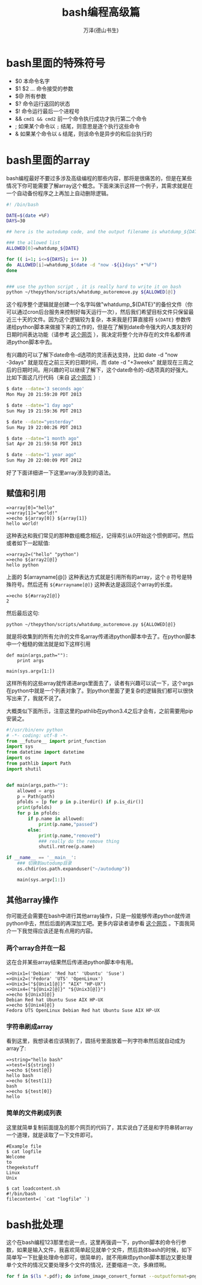 #+LATEX_CLASS: article
#+LATEX_CLASS_OPTIONS:[11pt,oneside]
#+LATEX_HEADER: \usepackage{article}

#+TITLE: bash编程高级篇
#+AUTHOR: 万泽(德山书生)
#+CREATOR: 编者:wanze(<a href="mailto:a358003542@163.com">a358003542@163.com</a>)
#+DESCRIPTION: 制作者邮箱：a358003542@gmail.com

* bash里面的特殊符号
- $0 本命令名字
- $1 $2 ... 命令接受的参数
- $@ 所有参数
- $? 命令运行返回的状态
- $! 命令运行最后一个进程号 
- && ~cmd1 && cmd2~ 前一个命令执行成功才执行第二个命令
- ; 如果某个命令以 ~;~ 结尾，则意思是逐个执行这些命令
- & 如果某个命令以 ~&~ 结尾，则该命令是异步的和后台执行的

* bash里面的array
bash编程最好不要过多涉及高级编程的那些内容，那将是很痛苦的，但是在某些情况下你可能需要了解array这个概念。下面来演示这样一个例子，其需求就是在一个自动备份程序之上再加上自动删除逻辑。

#+BEGIN_SRC sh
#! /bin/bash

DATE=$(date +%F)
DAYS=30

## here is the autodump code, and the output filename is whatdump_${DATE}

### the allowed list
ALLOWED[0]=whatdump_${DATE}

for (( i=1; i<=${DAYS}; i++ ))
do  ALLOWED[i]=whatdump_$(date -d "now -${i}days" +"%F")
done


### use the python script , it is really hard to write it on bash
python ~/thepython/scripts/whatdump_autoremove.py ${ALLOWED[@]}
#+END_SRC

这个程序整个逻辑就是创建一个名字叫做"whatdump_${DATE}"的备份文件（你可以通过cron后台服务来控制好每天运行一次），然后我们希望目标文件只保留最近三十天的文件。因为这个逻辑较为复杂，本来我是打算直接将 ~${DATE}~ 参数传递给python脚本来做接下来的工作的，但是在了解到date命令强大的人类友好的日期时间表达功能（请参考 [[http://unix.stackexchange.com/questions/24626/quickly-calculate-date-differences][这个网页]] ），我决定将整个允许存在的文件名都传递进python脚本中去。

有兴趣的可以了解下date命令-d选项的灵活表达支持，比如 date -d "now -3days" 就是现在之前三天的日期时间，而 date -d "+3weeks" 就是现在三周之后的日期时间。用兴趣的可以继续了解下，这个date命令的-d选项真的好强大。比如下面这几行代码（来自 [[http://www.thegeekstuff.com/2013/05/date-command-examples/][这个网页]] ）:

#+BEGIN_SRC sh
$ date --date='3 seconds ago'
Mon May 20 21:59:20 PDT 2013

$ date --date="1 day ago"
Sun May 19 21:59:36 PDT 2013

$ date --date="yesterday"
Sun May 19 22:00:26 PDT 2013

$ date --date="1 month ago"
Sat Apr 20 21:59:58 PDT 2013

$ date --date="1 year ago"
Sun May 20 22:00:09 PDT 2012
#+END_SRC

好了下面详细讲一下这里array涉及到的语法。

** 赋值和引用
#+BEGIN_EXAMPLE
=>array[0]="hello"
=>array[1]="world!"
=>echo ${array[0]} ${array[1]}
hello world!
#+END_EXAMPLE

这种表达和我们常见的那种数组概念相近，记得索引从0开始这个惯例即可。然后或者如下一起赋值:

#+BEGIN_EXAMPLE
=>array2=("hello" "python")
=>echo ${array2[@]}
hello python
#+END_EXAMPLE

上面的 ${arrayname[@]} 这种表达方式就是引用所有的array，这个 ~@~ 符号是特殊符号。然后还有 ~${#arrayname[@]}~ 这种表达是返回这个array的长度。

#+BEGIN_EXAMPLE
=>echo ${#array2[@]}
2
#+END_EXAMPLE

然后最后这句:
#+BEGIN_EXAMPLE
python ~/thepython/scripts/whatdump_autoremove.py ${ALLOWED[@]}
#+END_EXAMPLE
就是将收集到的所有允许的文件名array传递进python脚本中去了。在python脚本中一个粗糙的做法就是如下这样引用

#+BEGIN_EXAMPLE
def main(args,path=""):
    print args

main(sys.argv[1:])
#+END_EXAMPLE

这样所有的这些array就传递进args里面去了，读者有兴趣可以试一下，这个args在python中就是一个列表对象了。到python里面了更复杂的逻辑我们都可以很快写出来了，我就不说了。

大概类似下面所示，注意这里的pathlib在python3.4之后才会有，之前需要用pip安装之。
#+BEGIN_SRC python
#!/usr/bin/env python
# -*- coding: utf-8 -*-
from __future__ import print_function
import sys
from datetime import datetime
import os
from pathlib import Path
import shutil


def main(args,path=""):
    allowed = args
    p = Path(path)
    pfolds = [p for p in p.iterdir() if p.is_dir()]
    print(pfolds)
    for p in pfolds:
        if p.name in allowed:
            print(p.name,"passed")
        else:
            print(p.name,"removed")
            ### really do the remove thing
            shutil.rmtree(p.name)

if __name__ == '__main__':
    ### 切换到autodump目录
    os.chdir(os.path.expanduser("~/autodump"))

    main(sys.argv[1:])
#+END_SRC


** 其他array操作
你可能还会需要在bash中进行其他array操作，只是一般能够传递python就传进python中去，然后后面的再深加工吧。更多内容读者请参看 [[http://www.thegeekstuff.com/2010/06/bash-array-tutorial/][这个网页]] 。下面我简介一下我觉得应该还是有点用的内容。


*** 两个array合并在一起
这在合并某些array结果然后传递进python脚本中有用。
#+BEGIN_EXAMPLE
=>Unix1=('Debian' 'Red hat' 'Ubuntu' 'Suse')
=>Unix2=('Fedora' 'UTS' 'OpenLinux')
=>Unix3=("${Unix1[@]}" "AIX" "HP-UX")
=>Unix4=("${Unix2[@]}" "${Unix3[@]}")
=>echo ${Unix3[@]}
Debian Red hat Ubuntu Suse AIX HP-UX
=>echo ${Unix4[@]}
Fedora UTS OpenLinux Debian Red hat Ubuntu Suse AIX HP-UX
#+END_EXAMPLE


*** 字符串刷成array
看到这里，我想读者应该猜到了，圆括号里面放着一列字符串然后就自动成为array了:
#+BEGIN_EXAMPLE
=>string="hello bash"
=>test=(${string})
=>echo ${test[@]}
hello bash
=>echo ${test[1]}
bash
=>echo ${test[0]}
hello
#+END_EXAMPLE

*** 简单的文件刷成列表
这里就简单复制前面提及的那个网页的代码了，其实说白了还是和字符串转array一个道理，就是读取了一下文件即可。
#+BEGIN_EXAMPLE
#Example file
$ cat logfile
Welcome
to
thegeekstuff
Linux
Unix

$ cat loadcontent.sh
#!/bin/bash
filecontent=( `cat "logfile" `)
#+END_EXAMPLE


* bash批处理
这个在bash编程123那里也说一点，这里再强调一下，python脚本的命令行参数，如果是输入文件，我喜欢简单起见就单个文件，然后具体bash的时候，如下简单写一下批量处理命令即可，很简单的，就不用麻烦python脚本那边又要处理单个文件的情况又要处理多个文件的情况，还要缩进一次，多麻烦啊。

#+BEGIN_SRC bash
for f in $(ls *.pdf); do infome_image_convert_format --outputformat=png ${f} --dpi=300 ; done
#+END_SRC
